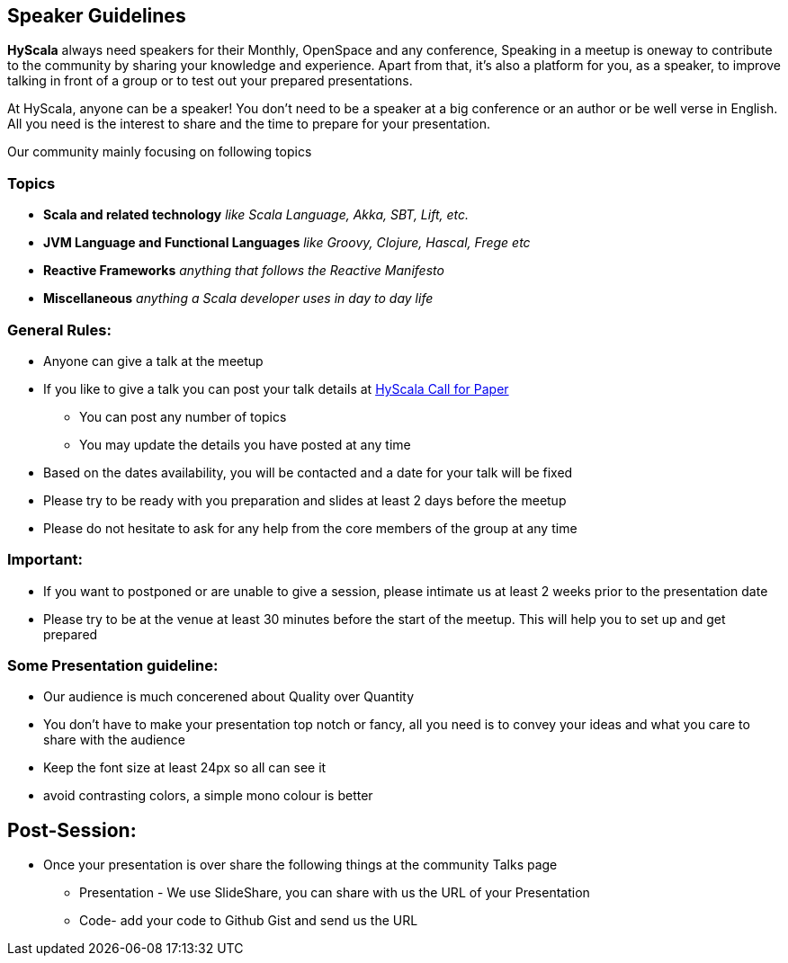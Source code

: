 :title: Speaker Guidelines
:author: Rajmahendra Hegde
:email: info@hyscala.com

== {title}

*HyScala* always need speakers for their Monthly, OpenSpace and any conference, Speaking in a meetup is oneway to contribute to the community by sharing your knowledge and experience. Apart from that, it's also a platform for you, as a speaker, to improve talking in front of a group or to test out your prepared presentations.

At HyScala, anyone can be a speaker! You don't need to be a speaker at a big conference or an author or be well verse in English. All you need is the interest to share and the time to prepare for your presentation.

Our community mainly focusing on following topics

=== Topics

* *Scala and related technology* _like Scala Language, Akka, SBT, Lift, etc._
* *JVM Language and Functional Languages* _like Groovy, Clojure, Hascal, Frege etc_
* *Reactive Frameworks* _anything that follows the Reactive Manifesto_
* *Miscellaneous* _anything a Scala developer uses in day to day life_

=== General Rules:

* Anyone can give a talk at the meetup
* If you like to give a talk you can post your talk details at link:https://docs.google.com/forms/d/1VYdOSnxQLPHFqGg-T7TVav5pbgBKUcYE4jh9XKKHTBg/edit[HyScala Call for Paper]
** You can post any number of topics
** You may update the details you have posted at any time
* Based on the dates availability, you will be contacted and a date for your talk will be fixed
* Please try to be ready with you preparation and slides at least 2 days before the meetup
* Please do not hesitate to ask for any help from the core members of the group at any time

=== Important:

* If you want to postponed or are unable to give a session, please intimate us at least 2 weeks prior to the presentation date
* Please try to be at the venue at least 30 minutes before the start of the meetup. This will help you to set up and get prepared

=== Some Presentation guideline:

* Our audience is much concerened about Quality over Quantity
* You don't have to make your presentation top notch or fancy,  all you need is to convey your ideas and what you care to share with the audience
* Keep the font size at least 24px so all can see it
* avoid contrasting colors, a simple mono colour is better

== Post-Session:

* Once your presentation is over share the following things at the community Talks page
** Presentation - We use SlideShare, you can share with us the URL of your Presentation
** Code- add your code to Github Gist and send us the URL

